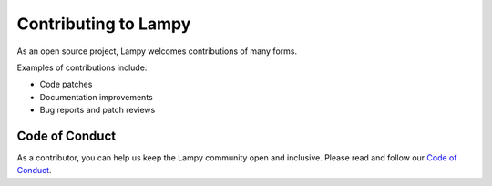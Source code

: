 ======================
Contributing to Lampy
======================

As an open source project, Lampy welcomes contributions of many forms.

Examples of contributions include:

* Code patches
* Documentation improvements
* Bug reports and patch reviews

Code of Conduct
===============

As a contributor, you can help us keep the Lampy community open and inclusive.
Please read and follow our `Code of Conduct <https://github.com/pkulev/lampy/blob/master/CODE_OF_CONDUCT.md/>`__.
